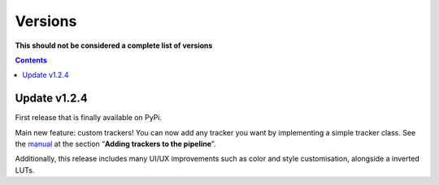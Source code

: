 Versions
========

**This should not be considered a complete list of versions**

.. contents::

Update v1.2.4
-------------

First release that is finally available on PyPi.

Main new feature: custom trackers! You can now add any tracker you want
by implementing a simple tracker class. See the
`manual <https://github.com/SchmollerLab/Cell_ACDC/blob/main/UserManual/Cell-ACDC_User_Manual.pdf>`__
at the section “**Adding trackers to the pipeline**”.

Additionally, this release includes many UI/UX improvements such as
color and style customisation, alongside a inverted LUTs.